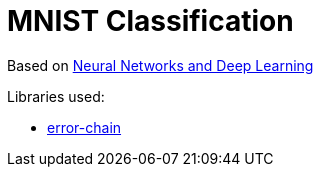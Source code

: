 = MNIST Classification

Based on http://neuralnetworksanddeeplearning.com/index.html[Neural Networks and Deep Learning]


Libraries used:

* https://docs.rs/error-chain/0.12.2/error_chain/[error-chain]

